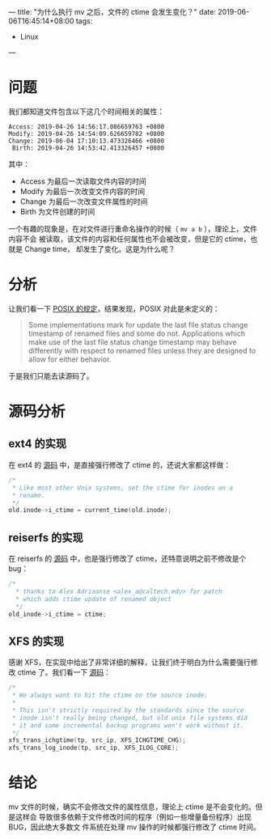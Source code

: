 ---
title: "为什么执行 mv 之后，文件的 ctime 会发生变化？"
date: 2019-06-06T16:45:14+08:00
tags:
  - Linux
---

* 问题

我们都知道文件包含以下这几个时间相关的属性：

#+BEGIN_SRC language
Access: 2019-04-26 14:56:17.086659763 +0800
Modify: 2019-04-26 14:54:09.626659782 +0800
Change: 2019-06-04 17:10:13.473326466 +0800
 Birth: 2019-04-26 14:53:42.413326457 +0800
#+END_SRC

其中：

- Access 为最后一次读取文件内容的时间
- Modify 为最后一次改变文件内容的时间
- Change 为最后一次改变文件属性的时间
- Birth 为文件创建的时间

一个有趣的现象是，在对文件进行重命名操作的时候（ =mv a b= ），理论上，文件内容不会
被读取，该文件的内容和任何属性也不会被改变，但是它的 ctime，也就是 Change time，
却发生了变化。这是为什么呢？

* 分析

让我们看一下 [[http://pubs.opengroup.org/onlinepubs/9699919799/functions/rename.html][POSIX 的规定]]，结果发现，POSIX 对此是未定义的：

#+begin_quote
Some implementations mark for update the last file status change timestamp of
renamed files and some do not. Applications which make use of the last file
status change timestamp may behave differently with respect to renamed files
unless they are designed to allow for either behavior.
#+end_quote

于是我们只能去读源码了。


* 源码分析

** ext4 的实现

在 ext4 的 [[https://github.com/torvalds/linux/blob/master/fs/ext4/namei.c#L3727][源码]] 中，是直接强行修改了 ctime 的，还说大家都这样做：

#+BEGIN_SRC c
/*
 * Like most other Unix systems, set the ctime for inodes on a
 * rename.
 */
old.inode->i_ctime = current_time(old.inode);
#+END_SRC

** reiserfs 的实现

在 reiserfs 的 [[https://github.com/torvalds/linux/blob/master/fs/reiserfs/namei.c#L1574][源码]] 中，也是强行修改了 ctime，还特意说明之前不修改是个 bug：

#+BEGIN_SRC c
/*
  * thanks to Alex Adriaanse <alex_a@caltech.edu> for patch
  * which adds ctime update of renamed object
  */
old_inode->i_ctime = ctime;
#+END_SRC

** XFS 的实现

感谢 XFS，在实现中给出了非常详细的解释，让我们终于明白为什么需要强行修改 ctime
了。我们看一下 [[https://github.com/torvalds/linux/blob/master/fs/xfs/xfs_inode.c#L3385][源码]]：

#+BEGIN_SRC c
/*
 * We always want to hit the ctime on the source inode.
 *
 * This isn't strictly required by the standards since the source
 * inode isn't really being changed, but old unix file systems did
 * it and some incremental backup programs won't work without it.
 */
xfs_trans_ichgtime(tp, src_ip, XFS_ICHGTIME_CHG);
xfs_trans_log_inode(tp, src_ip, XFS_ILOG_CORE);
#+END_SRC

* 结论

mv 文件的时候，确实不会修改文件的属性信息，理论上 ctime 是不会变化的。但是这样会
导致很多依赖于文件修改时间的程序（例如一些增量备份程序）出现 BUG，因此绝大多数文
件系统在处理 mv 操作的时候都强行修改了 ctime 时间。
